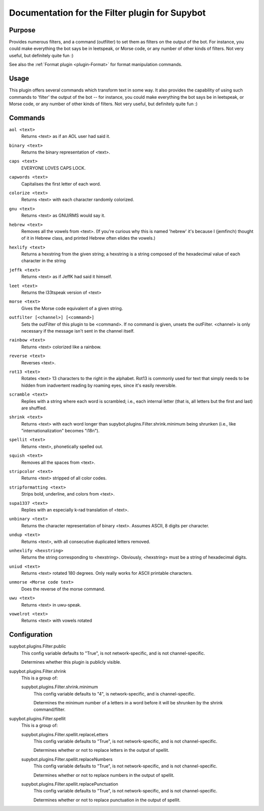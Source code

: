 .. _plugin-Filter:

Documentation for the Filter plugin for Supybot
===============================================

Purpose
-------

Provides numerous filters, and a command (outfilter) to set them as filters on
the output of the bot.
For instance, you could make everything the bot says be
in leetspeak, or Morse code, or any number of other kinds of filters.
Not very useful, but definitely quite fun :)

See also the :ref:`Format plugin <plugin-Format>` for format manipulation
commands.

Usage
-----

This plugin offers several commands which transform text in some way.
It also provides the capability of using such commands to 'filter' the
output of the bot -- for instance, you could make everything the bot says
be in leetspeak, or Morse code, or any number of other kinds of filters.
Not very useful, but definitely quite fun :)

.. _commands-Filter:

Commands
--------

.. _command-filter-aol:

``aol <text>``
  Returns <text> as if an AOL user had said it.

.. _command-filter-binary:

``binary <text>``
  Returns the binary representation of <text>.

.. _command-filter-caps:

``caps <text>``
  EVERYONE LOVES CAPS LOCK.

.. _command-filter-capwords:

``capwords <text>``
  Capitalises the first letter of each word.

.. _command-filter-colorize:

``colorize <text>``
  Returns <text> with each character randomly colorized.

.. _command-filter-gnu:

``gnu <text>``
  Returns <text> as GNU/RMS would say it.

.. _command-filter-hebrew:

``hebrew <text>``
  Removes all the vowels from <text>. (If you're curious why this is named 'hebrew' it's because I (jemfinch) thought of it in Hebrew class, and printed Hebrew often elides the vowels.)

.. _command-filter-hexlify:

``hexlify <text>``
  Returns a hexstring from the given string; a hexstring is a string composed of the hexadecimal value of each character in the string

.. _command-filter-jeffk:

``jeffk <text>``
  Returns <text> as if JeffK had said it himself.

.. _command-filter-leet:

``leet <text>``
  Returns the l33tspeak version of <text>

.. _command-filter-morse:

``morse <text>``
  Gives the Morse code equivalent of a given string.

.. _command-filter-outfilter:

``outfilter [<channel>] [<command>]``
  Sets the outFilter of this plugin to be <command>. If no command is given, unsets the outFilter. <channel> is only necessary if the message isn't sent in the channel itself.

.. _command-filter-rainbow:

``rainbow <text>``
  Returns <text> colorized like a rainbow.

.. _command-filter-reverse:

``reverse <text>``
  Reverses <text>.

.. _command-filter-rot13:

``rot13 <text>``
  Rotates <text> 13 characters to the right in the alphabet. Rot13 is commonly used for text that simply needs to be hidden from inadvertent reading by roaming eyes, since it's easily reversible.

.. _command-filter-scramble:

``scramble <text>``
  Replies with a string where each word is scrambled; i.e., each internal letter (that is, all letters but the first and last) are shuffled.

.. _command-filter-shrink:

``shrink <text>``
  Returns <text> with each word longer than supybot.plugins.Filter.shrink.minimum being shrunken (i.e., like "internationalization" becomes "i18n").

.. _command-filter-spellit:

``spellit <text>``
  Returns <text>, phonetically spelled out.

.. _command-filter-squish:

``squish <text>``
  Removes all the spaces from <text>.

.. _command-filter-stripcolor:

``stripcolor <text>``
  Returns <text> stripped of all color codes.

.. _command-filter-stripformatting:

``stripformatting <text>``
  Strips bold, underline, and colors from <text>.

.. _command-filter-supa1337:

``supa1337 <text>``
  Replies with an especially k-rad translation of <text>.

.. _command-filter-unbinary:

``unbinary <text>``
  Returns the character representation of binary <text>. Assumes ASCII, 8 digits per character.

.. _command-filter-undup:

``undup <text>``
  Returns <text>, with all consecutive duplicated letters removed.

.. _command-filter-unhexlify:

``unhexlify <hexstring>``
  Returns the string corresponding to <hexstring>. Obviously, <hexstring> must be a string of hexadecimal digits.

.. _command-filter-uniud:

``uniud <text>``
  Returns <text> rotated 180 degrees. Only really works for ASCII printable characters.

.. _command-filter-unmorse:

``unmorse <Morse code text>``
  Does the reverse of the morse command.

.. _command-filter-uwu:

``uwu <text>``
  Returns <text> in uwu-speak.

.. _command-filter-vowelrot:

``vowelrot <text>``
  Returns <text> with vowels rotated

.. _conf-Filter:

Configuration
-------------

.. _conf-supybot.plugins.Filter.public:


supybot.plugins.Filter.public
  This config variable defaults to "True", is not network-specific, and is not channel-specific.

  Determines whether this plugin is publicly visible.

.. _conf-supybot.plugins.Filter.shrink:


supybot.plugins.Filter.shrink
  This is a group of:

  .. _conf-supybot.plugins.Filter.shrink.minimum:


  supybot.plugins.Filter.shrink.minimum
    This config variable defaults to "4", is network-specific, and is channel-specific.

    Determines the minimum number of a letters in a word before it will be shrunken by the shrink command/filter.

.. _conf-supybot.plugins.Filter.spellit:


supybot.plugins.Filter.spellit
  This is a group of:

  .. _conf-supybot.plugins.Filter.spellit.replaceLetters:


  supybot.plugins.Filter.spellit.replaceLetters
    This config variable defaults to "True", is not network-specific, and is not channel-specific.

    Determines whether or not to replace letters in the output of spellit.

  .. _conf-supybot.plugins.Filter.spellit.replaceNumbers:


  supybot.plugins.Filter.spellit.replaceNumbers
    This config variable defaults to "True", is not network-specific, and is not channel-specific.

    Determines whether or not to replace numbers in the output of spellit.

  .. _conf-supybot.plugins.Filter.spellit.replacePunctuation:


  supybot.plugins.Filter.spellit.replacePunctuation
    This config variable defaults to "True", is not network-specific, and is not channel-specific.

    Determines whether or not to replace punctuation in the output of spellit.

